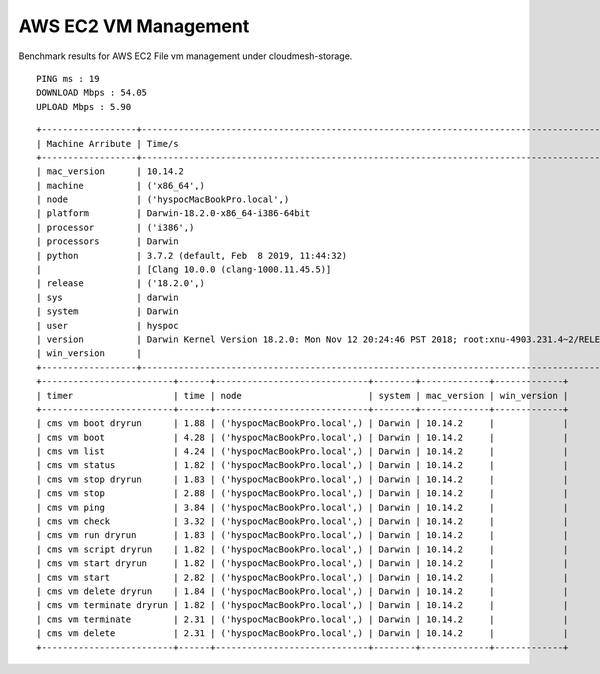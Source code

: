 AWS EC2 VM Management
---------------------

Benchmark results for AWS EC2 File vm management under
cloudmesh-storage.

::

    PING ms : 19
    DOWNLOAD Mbps : 54.05
    UPLOAD Mbps : 5.90

::

   +------------------+--------------------------------------------------------------------------------------------------+
   | Machine Arribute | Time/s                                                                                           |
   +------------------+--------------------------------------------------------------------------------------------------+
   | mac_version      | 10.14.2                                                                                          |
   | machine          | ('x86_64',)                                                                                      |
   | node             | ('hyspocMacBookPro.local',)                                                                      |
   | platform         | Darwin-18.2.0-x86_64-i386-64bit                                                                  |
   | processor        | ('i386',)                                                                                        |
   | processors       | Darwin                                                                                           |
   | python           | 3.7.2 (default, Feb  8 2019, 11:44:32)                                                           |
   |                  | [Clang 10.0.0 (clang-1000.11.45.5)]                                                              |
   | release          | ('18.2.0',)                                                                                      |
   | sys              | darwin                                                                                           |
   | system           | Darwin                                                                                           |
   | user             | hyspoc                                                                                            |
   | version          | Darwin Kernel Version 18.2.0: Mon Nov 12 20:24:46 PST 2018; root:xnu-4903.231.4~2/RELEASE_X86_64 |
   | win_version      |                                                                                                  |
   +------------------+--------------------------------------------------------------------------------------------------+
   +-------------------------+------+-----------------------------+--------+-------------+-------------+
   | timer                   | time | node                        | system | mac_version | win_version |
   +-------------------------+------+-----------------------------+--------+-------------+-------------+
   | cms vm boot dryrun      | 1.88 | ('hyspocMacBookPro.local',) | Darwin | 10.14.2     |             |
   | cms vm boot             | 4.28 | ('hyspocMacBookPro.local',) | Darwin | 10.14.2     |             |
   | cms vm list             | 4.24 | ('hyspocMacBookPro.local',) | Darwin | 10.14.2     |             |
   | cms vm status           | 1.82 | ('hyspocMacBookPro.local',) | Darwin | 10.14.2     |             |
   | cms vm stop dryrun      | 1.83 | ('hyspocMacBookPro.local',) | Darwin | 10.14.2     |             |
   | cms vm stop             | 2.88 | ('hyspocMacBookPro.local',) | Darwin | 10.14.2     |             |
   | cms vm ping             | 3.84 | ('hyspocMacBookPro.local',) | Darwin | 10.14.2     |             |
   | cms vm check            | 3.32 | ('hyspocMacBookPro.local',) | Darwin | 10.14.2     |             |
   | cms vm run dryrun       | 1.83 | ('hyspocMacBookPro.local',) | Darwin | 10.14.2     |             |
   | cms vm script dryrun    | 1.82 | ('hyspocMacBookPro.local',) | Darwin | 10.14.2     |             |
   | cms vm start dryrun     | 1.82 | ('hyspocMacBookPro.local',) | Darwin | 10.14.2     |             |
   | cms vm start            | 2.82 | ('hyspocMacBookPro.local',) | Darwin | 10.14.2     |             |
   | cms vm delete dryrun    | 1.84 | ('hyspocMacBookPro.local',) | Darwin | 10.14.2     |             |
   | cms vm terminate dryrun | 1.82 | ('hyspocMacBookPro.local',) | Darwin | 10.14.2     |             |
   | cms vm terminate        | 2.31 | ('hyspocMacBookPro.local',) | Darwin | 10.14.2     |             |
   | cms vm delete           | 2.31 | ('hyspocMacBookPro.local',) | Darwin | 10.14.2     |             |
   +-------------------------+------+-----------------------------+--------+-------------+-------------+

